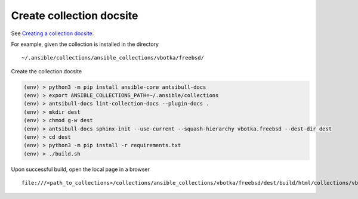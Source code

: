 .. _dg_create_collection_docsite:

Create collection docsite
*************************

See `Creating a collection docsite <https://ansible.readthedocs.io/projects/antsibull-docs/collection-docs/>`_.

For example, given the collection is installed in the directory ::

  ~/.ansible/collections/ansible_collections/vbotka/freebsd/

Create the collection docsite

.. code:: bash

   (env) > python3 -m pip install ansible-core antsibull-docs
   (env) > export ANSIBLE_COLLECTIONS_PATH=~/.ansible/collections
   (env) > antsibull-docs lint-collection-docs --plugin-docs .
   (env) > mkdir dest
   (env) > chmod g-w dest
   (env) > antsibull-docs sphinx-init --use-current --squash-hierarchy vbotka.freebsd --dest-dir dest
   (env) > cd dest
   (env) > python3 -m pip install -r requirements.txt
   (env) > ./build.sh

Upon successful build, open the local page in a browser ::
  
  file:///<path_to_collections>/collections/ansible_collections/vbotka/freebsd/dest/build/html/collections/vbotka/freebsd/index.html


.. seealso::

   * `Documenting collections <https://docs.ansible.com/ansible/latest/dev_guide/developing_collections_documenting.html#documenting-collections>`_.
   * `docs directory <https://docs.ansible.com/ansible/latest/dev_guide/developing_collections_structure.html#docs-directory>`_.
